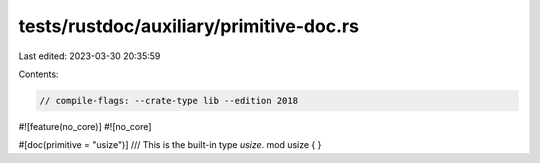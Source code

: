 tests/rustdoc/auxiliary/primitive-doc.rs
========================================

Last edited: 2023-03-30 20:35:59

Contents:

.. code-block:: rs

    // compile-flags: --crate-type lib --edition 2018

#![feature(no_core)]
#![no_core]

#[doc(primitive = "usize")]
/// This is the built-in type `usize`.
mod usize {
}


